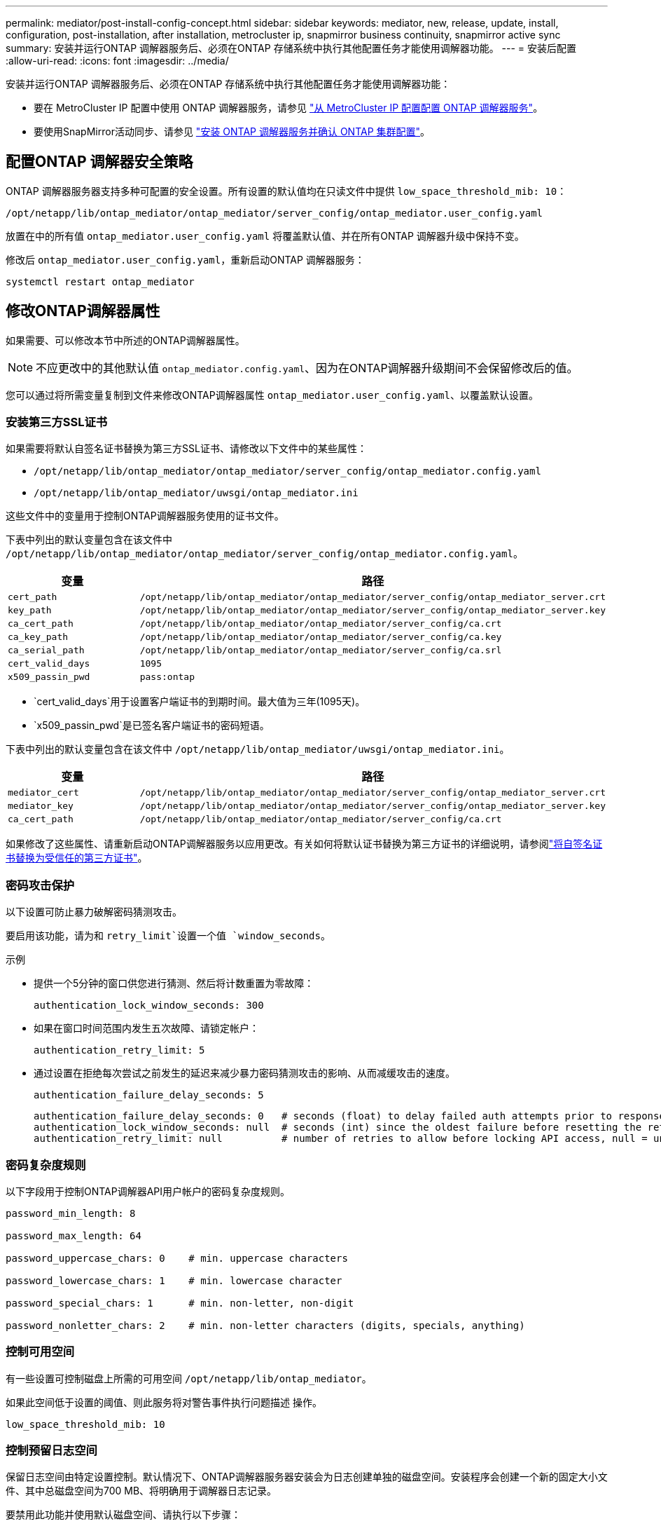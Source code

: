 ---
permalink: mediator/post-install-config-concept.html 
sidebar: sidebar 
keywords: mediator, new, release, update, install, configuration, post-installation, after installation, metrocluster ip, snapmirror business continuity, snapmirror active sync 
summary: 安装并运行ONTAP 调解器服务后、必须在ONTAP 存储系统中执行其他配置任务才能使用调解器功能。 
---
= 安装后配置
:allow-uri-read: 
:icons: font
:imagesdir: ../media/


[role="lead"]
安装并运行ONTAP 调解器服务后、必须在ONTAP 存储系统中执行其他配置任务才能使用调解器功能：

* 要在 MetroCluster IP 配置中使用 ONTAP 调解器服务，请参见 link:https://docs.netapp.com/us-en/ontap-metrocluster/install-ip/task_configuring_the_ontap_mediator_service_from_a_metrocluster_ip_configuration.html["从 MetroCluster IP 配置配置 ONTAP 调解器服务"^]。
* 要使用SnapMirror活动同步、请参见 link:../snapmirror-active-sync/mediator-install-task.html["安装 ONTAP 调解器服务并确认 ONTAP 集群配置"]。




== 配置ONTAP 调解器安全策略

ONTAP 调解器服务器支持多种可配置的安全设置。所有设置的默认值均在只读文件中提供 `low_space_threshold_mib: 10`：

`/opt/netapp/lib/ontap_mediator/ontap_mediator/server_config/ontap_mediator.user_config.yaml`

放置在中的所有值 `ontap_mediator.user_config.yaml` 将覆盖默认值、并在所有ONTAP 调解器升级中保持不变。

修改后 `ontap_mediator.user_config.yaml`，重新启动ONTAP 调解器服务：

`systemctl restart ontap_mediator`



== 修改ONTAP调解器属性

如果需要、可以修改本节中所述的ONTAP调解器属性。


NOTE: 不应更改中的其他默认值 `ontap_mediator.config.yaml`、因为在ONTAP调解器升级期间不会保留修改后的值。

您可以通过将所需变量复制到文件来修改ONTAP调解器属性 `ontap_mediator.user_config.yaml`、以覆盖默认设置。



=== 安装第三方SSL证书

如果需要将默认自签名证书替换为第三方SSL证书、请修改以下文件中的某些属性：

* `/opt/netapp/lib/ontap_mediator/ontap_mediator/server_config/ontap_mediator.config.yaml`
* `/opt/netapp/lib/ontap_mediator/uwsgi/ontap_mediator.ini`


这些文件中的变量用于控制ONTAP调解器服务使用的证书文件。

下表中列出的默认变量包含在该文件中 `/opt/netapp/lib/ontap_mediator/ontap_mediator/server_config/ontap_mediator.config.yaml`。

[cols="2*"]
|===
| 变量 | 路径 


| `cert_path` | `/opt/netapp/lib/ontap_mediator/ontap_mediator/server_config/ontap_mediator_server.crt` 


| `key_path` | `/opt/netapp/lib/ontap_mediator/ontap_mediator/server_config/ontap_mediator_server.key` 


| `ca_cert_path` | `/opt/netapp/lib/ontap_mediator/ontap_mediator/server_config/ca.crt` 


| `ca_key_path` | `/opt/netapp/lib/ontap_mediator/ontap_mediator/server_config/ca.key` 


| `ca_serial_path` | `/opt/netapp/lib/ontap_mediator/ontap_mediator/server_config/ca.srl` 


| `cert_valid_days` | `1095` 


| `x509_passin_pwd` | `pass:ontap` 
|===
* `cert_valid_days`用于设置客户端证书的到期时间。最大值为三年(1095天)。
* `x509_passin_pwd`是已签名客户端证书的密码短语。


下表中列出的默认变量包含在该文件中 `/opt/netapp/lib/ontap_mediator/uwsgi/ontap_mediator.ini`。

[cols="2*"]
|===
| 变量 | 路径 


| `mediator_cert` | `/opt/netapp/lib/ontap_mediator/ontap_mediator/server_config/ontap_mediator_server.crt` 


| `mediator_key` | `/opt/netapp/lib/ontap_mediator/ontap_mediator/server_config/ontap_mediator_server.key` 


| `ca_cert_path` | `/opt/netapp/lib/ontap_mediator/ontap_mediator/server_config/ca.crt` 
|===
如果修改了这些属性、请重新启动ONTAP调解器服务以应用更改。有关如何将默认证书替换为第三方证书的详细说明，请参阅link:../mediator/manage-task.html#replace-self-signed-certificates-with-trusted-third-party-certificates["将自签名证书替换为受信任的第三方证书"]。



=== 密码攻击保护

以下设置可防止暴力破解密码猜测攻击。

要启用该功能，请为和 `retry_limit`设置一个值 `window_seconds`。

示例

--
* 提供一个5分钟的窗口供您进行猜测、然后将计数重置为零故障：
+
`authentication_lock_window_seconds: 300`

* 如果在窗口时间范围内发生五次故障、请锁定帐户：
+
`authentication_retry_limit: 5`

* 通过设置在拒绝每次尝试之前发生的延迟来减少暴力密码猜测攻击的影响、从而减缓攻击的速度。
+
`authentication_failure_delay_seconds: 5`

+
....
authentication_failure_delay_seconds: 0   # seconds (float) to delay failed auth attempts prior to response, 0 = no delay
authentication_lock_window_seconds: null  # seconds (int) since the oldest failure before resetting the retry counter, null = no window
authentication_retry_limit: null          # number of retries to allow before locking API access, null = unlimited
....


--


=== 密码复杂度规则

以下字段用于控制ONTAP调解器API用户帐户的密码复杂度规则。

....
password_min_length: 8

password_max_length: 64

password_uppercase_chars: 0    # min. uppercase characters

password_lowercase_chars: 1    # min. lowercase character

password_special_chars: 1      # min. non-letter, non-digit

password_nonletter_chars: 2    # min. non-letter characters (digits, specials, anything)
....


=== 控制可用空间

有一些设置可控制磁盘上所需的可用空间 `/opt/netapp/lib/ontap_mediator`。

如果此空间低于设置的阈值、则此服务将对警告事件执行问题描述 操作。

....
low_space_threshold_mib: 10
....


=== 控制预留日志空间

保留日志空间由特定设置控制。默认情况下、ONTAP调解器服务器安装会为日志创建单独的磁盘空间。安装程序会创建一个新的固定大小文件、其中总磁盘空间为700 MB、将明确用于调解器日志记录。

要禁用此功能并使用默认磁盘空间、请执行以下步骤：

--
. 将以下文件中的RESERT_LOG_SPACE值从1更改为0：
+
`/opt/netapp/lib/ontap_mediator/tools/mediator_env`

. 重新启动调解器：
+
.. `cat /opt/netapp/lib/ontap_mediator/tools/mediator_env | grep "RESERVE_LOG_SPACE"`
+
....
RESERVE_LOG_SPACE=0
....
.. `systemctl restart ontap_mediator`




--
要重新启用此功能、请将此值从0更改为1、然后重新启动调解器。


NOTE: 在磁盘空间之间切换不会清除现有日志。  之前的所有日志都会进行备份、然后在切换并重新启动调解器后移至当前磁盘空间。
